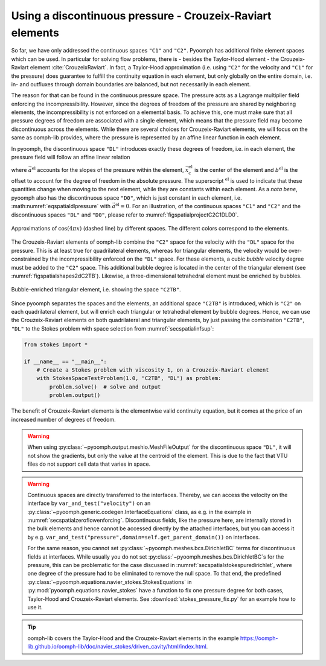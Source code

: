 .. _secspatialcr:

Using a discontinuous pressure - Crouzeix-Raviart elements
~~~~~~~~~~~~~~~~~~~~~~~~~~~~~~~~~~~~~~~~~~~~~~~~~~~~~~~~~~

So far, we have only addressed the continuous spaces ``"C1"`` and ``"C2"``. Pyoomph has additional finite element spaces which can be used. In particular for solving flow problems, there is - besides the Taylor-Hood element - the Crouzeix-Raviart element :cite:`CrouzeixRaviart`. In fact, a Taylor-Hood approximation (i.e. using ``"C2"`` for the velocity and ``"C1"`` for the pressure) does guarantee to fulfill the continuity equation in each element, but only globally on the entire domain, i.e. in- and outfluxes through domain boundaries are balanced, but not necessarily in each element.

The reason for that can be found in the continuous pressure space. The pressure acts as a Lagrange multiplier field enforcing the incompressibility. However, since the degrees of freedom of the pressure are shared by neighboring elements, the incompressibility is not enforced on a elemental basis. To achieve this, one must make sure that all pressure degrees of freedom are associated with a single element, which means that the pressure field may become discontinuous across the elements. While there are several choices for Crouzeix-Raviart elements, we will focus on the same as oomph-lib provides, where the pressure is represented by an affine linear function in each element.

In pyoomph, the discontinuous space ``"DL"`` introduces exactly these degrees of freedom, i.e. in each element, the pressure field will follow an affine linear relation

.. math:: :label: eqspatialdlpressure

   p^\text{el}(\vec{x})=\vec{a}^\text{el}\cdot(\vec{x}-\vec{x}_\text{c}^\text{el})+b^\text{el}   

where :math:`\vec{a}^\text{el}` accounts for the slopes of the pressure within the element, :math:`\vec{x}_\text{c}^\text{el}` is the center of the element and :math:`b^\text{el}` is the offset to account for the degree of freedom in the absolute pressure. The superscript :math:`{}^\text{el}` is used to indicate that these quantities change when moving to the next element, while they are constants within each element. As a *nota bene*, pyoomph also has the discontinuous space ``"D0"``, which is just constant in each element, i.e. :math:numref:`eqspatialdlpressure` with :math:`\vec{a}^\text{el}=0`. For an illustration, of the continuous spaces ``"C1"`` and ``"C2"`` and the discontinuous spaces ``"DL"`` and ``"D0"``, please refer to :numref:`figspatialprojectC2C1DLD0`.

..  figure:: projectC2C1DLD0.*
	:name: figspatialprojectC2C1DLD0
	:align: center
	:alt: Approximations on different spaces
	:class: with-shadow
	:width: 80%

	Approximations of :math:`\cos(4\pi x)` (dashed line) by different spaces. The different colors correspond to the elements.



The Crouzeix-Raviart elements of oomph-lib combine the ``"C2"`` space for the velocity with the ``"DL"`` space for the pressure. This is at least true for quadrilateral elements, whereas for triangular elements, the velocity would be over-constrained by the incompressibility enforced on the ``"DL"`` space. For these elements, a cubic *bubble* velocity degree must be added to the ``"C2"`` space. This additional bubble degree is located in the center of the triangular element (see :numref:`figspatialshapes2dC2TB`). Likewise, a three-dimensional tetrahedral element must be enriched by bubbles.

..  figure:: shapes2dC2TB.*
	:name: figspatialshapes2dC2TB
	:align: center
	:alt: Bubble-enriched triangular element
	:class: with-shadow
	:width: 80%

	Bubble-enriched triangular element, i.e. showing the space ``"C2TB"``.


Since pyoomph separates the spaces and the elements, an additional space ``"C2TB"`` is introduced, which is ``"C2"`` on each quadrilateral element, but will enrich each triangular or tetrahedral element by bubble degrees. Hence, we can use the Crouzeix-Raviart elements on both quadrilateral and triangular elements, by just passing the combination ``"C2TB"``, ``"DL"`` to the Stokes problem with space selection from :numref:`secspatialinfsup`:

.. code:: python

   from stokes import *

   if __name__ == "__main__":
       # Create a Stokes problem with viscosity 1, on a Crouzeix-Raviart element
       with StokesSpaceTestProblem(1.0, "C2TB", "DL") as problem:
           problem.solve()  # solve and output
           problem.output()

The benefit of Crouzeix-Raviart elements is the elementwise valid continuity equation, but it comes at the price of an increased number of degrees of freedom.

.. warning::

   When using :py:class:`~pyoomph.output.meshio.MeshFileOutput` for the discontinuous space ``"DL"``, it will not show the gradients, but only the value at the centroid of the element. This is due to the fact that VTU files do not support cell data that varies in space.

.. warning::

   Continuous spaces are directly transferred to the interfaces. Thereby, we can access the velocity on the interface by ``var_and_test("velocity")`` on an :py:class:`~pyoomph.generic.codegen.InterfaceEquations` class, as e.g. in the example in :numref:`secspatialzeroflowenforcing`. Discontinuous fields, like the pressure here, are internally stored in the bulk elements and hence cannot be accessed directly by the attached interfaces, but you can access it by e.g. ``var_and_test("pressure",domain=self.get_parent_domain())`` on interfaces.

   For the same reason, you cannot set :py:class:`~pyoomph.meshes.bcs.DirichletBC` terms for discontinuous fields at interfaces. While usually you do not set :py:class:`~pyoomph.meshes.bcs.DirichletBC`\ s for the pressure, this can be problematic for the case discussed in :numref:`secspatialstokespuredirichlet`, where one degree of the pressure had to be eliminated to remove the null space. To that end, the predefined :py:class:`~pyoomph.equations.navier_stokes.StokesEquations` in :py:mod:`pyoomph.equations.navier_stokes` have a function to fix one pressure degree for both cases, Taylor-Hood and Crouzeix-Raviart elements. See :download:`stokes_pressure_fix.py` for an example how to use it.

.. tip::

   oomph-lib covers the Taylor-Hood and the Crouzeix-Raviart elements in the example https://oomph-lib.github.io/oomph-lib/doc/navier_stokes/driven_cavity/html/index.html.
